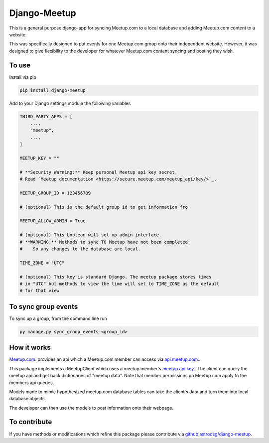 Django-Meetup
=============

This is a general purpose django-app for syncing Meetup.com to a local database and adding Meetup.com content to a website.

This was specifically designed to put events for one Meetup.com group onto their independent website. However, it was designed to give flexibility to the developer for whatever Meetup.com content syncing and posting they wish. 

To use
------

Install via pip

.. code-block:: bash

    pip install django-meetup

Add to your Django settings module the following variables

.. code-block:: python 
    
    THIRD_PARTY_APPS = [ 
        ...,
        "meetup",
        ...,
    ]
    
    MEETUP_KEY = ""
    
    # **Security Warning:** Keep personal Meetup api key secret.
    # Read `Meetup documentation <https://secure.meetup.com/meetup_api/key/>`_.
    
    MEETUP_GROUP_ID = 123456789
    
    # (optional) This is the default group id to get information fro      
        
    MEETUP_ALLOW_ADMIN = True

    # (optional) This boolean will set up admin interface. 
    # **WARNING:** Methods to sync TO Meetup have not been completed. 
    #    So any changes to the database are local.
 
    TIME_ZONE = "UTC"
    
    # (optional) This key is standard Django. The meetup package stores times 
    # in "UTC" but methods to view the time will set to TIME_ZONE as the default
    # for that view 
    

To sync group events 
--------------------

To sync up a group, from the command line run
    
.. code-block:: bash    
    
    py manage.py sync_group_events <group_id>

How it works
------------

`Meetup.com <https://www.meetup.com>`_. provides an api which a Meetup.com member can access via `api.meetup.com <https://api.meetup.com>`_..

This package implements a MeetupClient which uses a meetup member's `meetup api key <https://secure.meetup.com/meetup_api/key/>`_.. The client can query the meetup api and get back dictionaries of "meetup data". Note that member permissions on Meetup.com apply to the members api queries.

Models made to mimic hypothesized meetup.com database tables can take the client's data and turn them into local database objects.

The developer can then use the models to post information onto their webpage.

To contribute
-------------

If you have methods or modifications which refine this package please contribute via `github astrodsg/django-meetup <https://github.com/astrodsg/django-meetup.git>`_.

